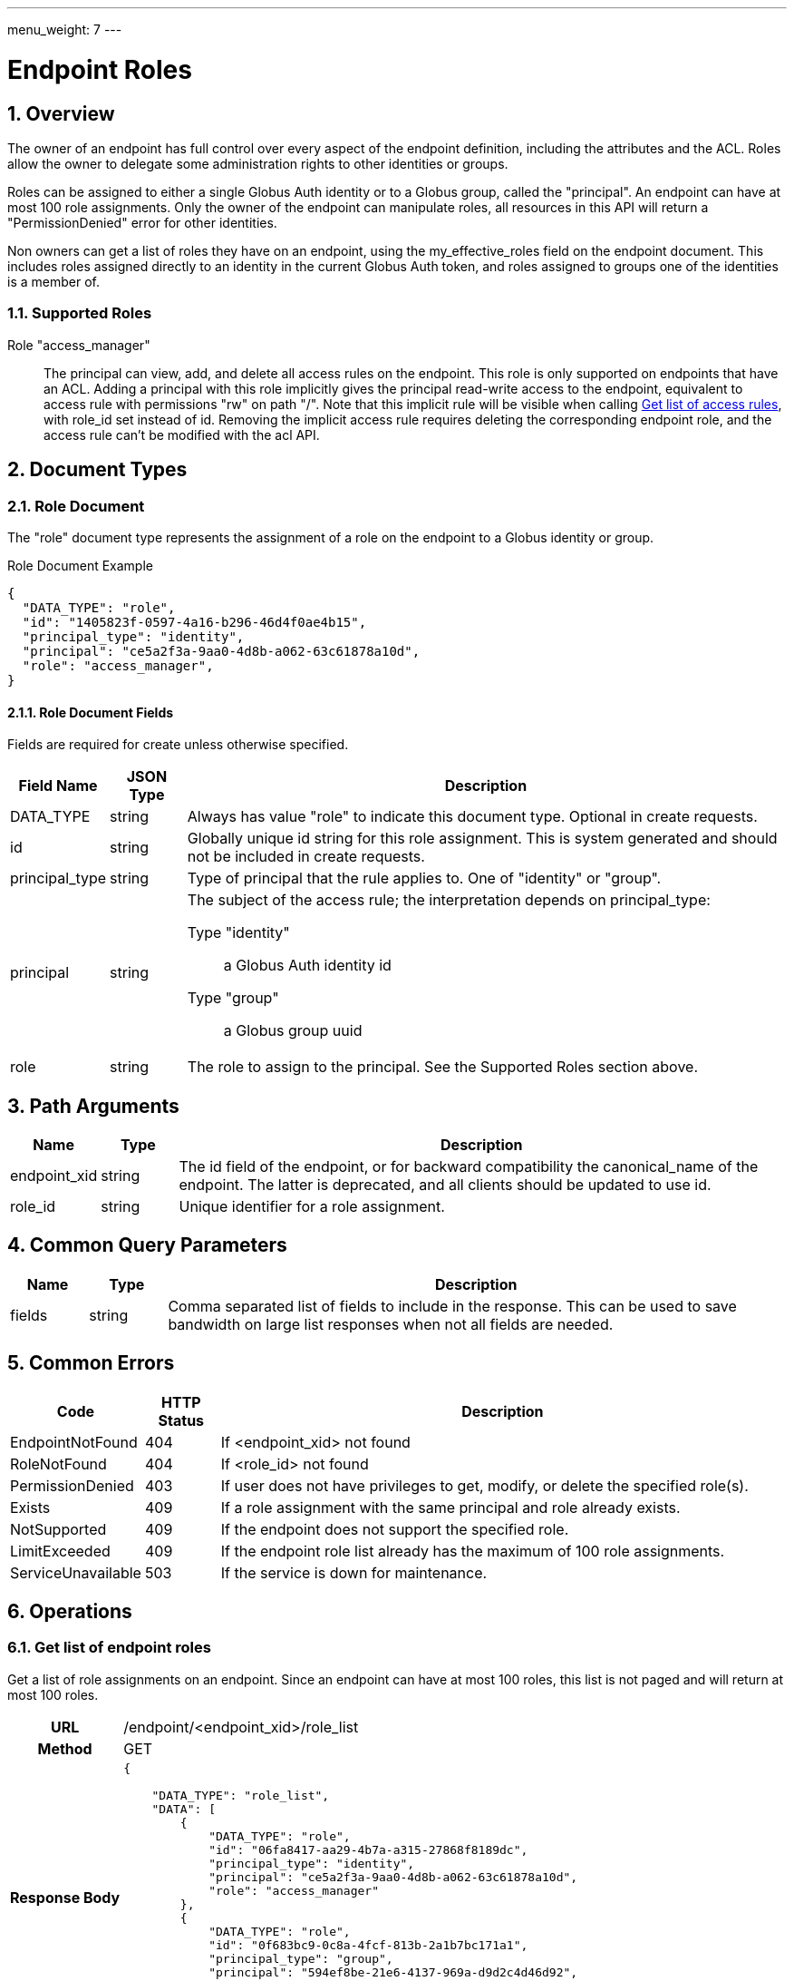 ---
menu_weight: 7
---

= Endpoint Roles
:toc:
:toclevels: 3
:numbered:

// use outfilesuffix in relative links to make them work on github
ifdef::env-github[:outfilesuffix: .adoc]


== Overview

The owner of an endpoint has full control over every aspect of the endpoint
definition, including the attributes and the ACL. Roles allow the owner to
delegate some administration rights to other identities or groups.

Roles can be assigned to either a single Globus Auth identity or to a Globus
group, called the "principal". An endpoint can have at most 100 role
assignments.  Only the owner of the endpoint can manipulate roles, all
resources in this API will return a "PermissionDenied" error for other
identities.

Non owners can get a list of roles they have on an endpoint, using the
+my_effective_roles+ field on the +endpoint+ document. This includes roles
assigned directly to an identity in the current Globus Auth token, and roles
assigned to groups one of the identities is a member of.

=== Supported Roles

Role "access_manager":: The principal can view, add, and delete all access
 rules on the endpoint. This role is only supported on endpoints that have
 an ACL. Adding a principal with this role implicitly gives the principal
 read-write access to the endpoint, equivalent to access rule with
 permissions "rw" on path "/". Note that this implicit rule will be visible
 when calling
 link:../acl#rest_access_get_list[Get list of access rules], with
 +role_id+ set instead of +id+. Removing the implicit access rule requires
 deleting the corresponding endpoint role, and the access rule can't be
 modified with the acl API.


== Document Types

=== Role Document

The "role" document type represents the assignment of a role on the endpoint to
a Globus identity or group.

.Role Document Example
------------------------
{
  "DATA_TYPE": "role", 
  "id": "1405823f-0597-4a16-b296-46d4f0ae4b15",
  "principal_type": "identity",
  "principal": "ce5a2f3a-9aa0-4d8b-a062-63c61878a10d",
  "role": "access_manager",
}
------------------------

==== Role Document Fields

Fields are required for create unless otherwise specified.

[cols="1,1,8",options="header"]
|===================
| Field Name     | JSON Type | Description
| DATA_TYPE      | string
                 | Always has value "role" to indicate this document type.
                   Optional in create requests.
| id             | string
                 | Globally unique id string for this role assignment. This is
                   system generated and should not be included in create
                   requests.
| principal_type | string
                 | Type of principal that the rule applies to.
                   One of "identity" or "group".
| principal      | string
                 a|The subject of the access rule; the interpretation
                   depends on +principal_type+:

                   Type "identity":: a Globus Auth identity id
                   Type "group":: a Globus group uuid

| role           | string
                 | The role to assign to the principal. See the Supported
                   Roles section above.
|===================


== Path Arguments

[cols="1,1,8",options="header"]
|===================
| Name              | Type  | Description
| endpoint_xid      | string
| The +id+ field of the endpoint, or for backward compatibility the
  +canonical_name+ of the endpoint. The latter is deprecated, and all clients
  should be updated to use +id+.
| role_id           | string
| Unique identifier for a role assignment.
|===================


== Common Query Parameters

[cols="1,1,8",options="header"]
|===================
| Name   | Type | Description

| fields | string
| Comma separated list of fields to include in the response. This can
  be used to save bandwidth on large list responses when not all
  fields are needed.
|===================


== Common Errors

[cols="1,1,8",options="header"]
|===================
| Code              | HTTP Status  | Description
| EndpointNotFound  |404  | If <endpoint_xid> not found
| RoleNotFound      |404  | If <role_id> not found
| PermissionDenied  |403  | If user does not have privileges to get, modify, or
                            delete the specified role(s).
| Exists            |409  | If a role assignment with the same principal
                            and role already exists.
| NotSupported      |409  | If the endpoint does not support the specified
                            role.
| LimitExceeded     |409  | If the endpoint role list already has the maximum
                            of 100 role assignments.
| ServiceUnavailable|503  | If the service is down for maintenance.
|===================


== Operations

=== Get list of endpoint roles

Get a list of role assignments on an endpoint. Since an endpoint can have at
most 100 roles, this list is not paged and will return at most 100 roles.

[cols="h,5"]
|============
| URL
| /endpoint/<endpoint_xid>/role_list

| Method
| GET

| Response Body a| 
------------------------------------
{

    "DATA_TYPE": "role_list",
    "DATA": [
        {
            "DATA_TYPE": "role",
            "id": "06fa8417-aa29-4b7a-a315-27868f8189dc",
            "principal_type": "identity",
            "principal": "ce5a2f3a-9aa0-4d8b-a062-63c61878a10d",
            "role": "access_manager"
        },
        {
            "DATA_TYPE": "role",
            "id": "0f683bc9-0c8a-4fcf-813b-2a1b7bc171a1",
            "principal_type": "group",
            "principal": "594ef8be-21e6-4137-969a-d9d2c4d46d92",
            "role": "access_manager"
        }
    ]
}
------------------------------------
|============


=== Create endpoint role

Assign a role to an identity or group for the given endpoint. On success returns
a copy of the created role with the system generated id added.

[cols="h,5"]
|============
| URL
| /endpoint/<endpoint_xid>/role

| Method
| POST

| Request Body a| 
-------------------------------------------------------------------
{
    "DATA_TYPE": "role",
    "principal_type": "identity",
    "principal": "ce5a2f3a-9aa0-4d8b-a062-63c61878a10d",
    "role": "access_manager"
}
-------------------------------------------------------------------

| Response Body a| 
-------------------------------------------------------------------
{
    "DATA_TYPE": "role",
    "id": "e1d00e93-e93e-4dc0-9550-faeba473d6c0",
    "principal_type": "identity",
    "principal": "ce5a2f3a-9aa0-4d8b-a062-63c61878a10d",
    "role": "access_manager"
}
-------------------------------------------------------------------
|============


=== Get endpoint role by id

Get a single role assignment by id.

[cols="h,5"]
|============
| URL
| /endpoint/<endpoint_xid>/role/<role_id>

| Method
| GET

| Response Body a| 
------------------------------------
{
    "DATA_TYPE": "role",
    "id": "e1d00e93-e93e-4dc0-9550-faeba473d6c0",
    "principal_type": "identity",
    "principal": "ce5a2f3a-9aa0-4d8b-a062-63c61878a10d",
    "role": "access_manager"
}
------------------------------------
|============


=== Delete endpoint role by id

Delete a single role assignment by id. Returns a result document on
success.

[cols="h,5"]
|============
| URL
| /endpoint/<endpoint_xid>/role/<role_id>

| Method
| DELETE

| Response Body a| 
-------------------------------------------------------------------
{
    "DATA_TYPE": "result",
    "code": "Deleted",
    "message": "Role assignment 'c67b666f-e1ad-4f67-af2c-48340dd12ada' deleted successfully",
    "resource": "/endpoint/user#ep1/role/123",
    "request_id": "ABCdef789"
}
-------------------------------------------------------------------
|============
